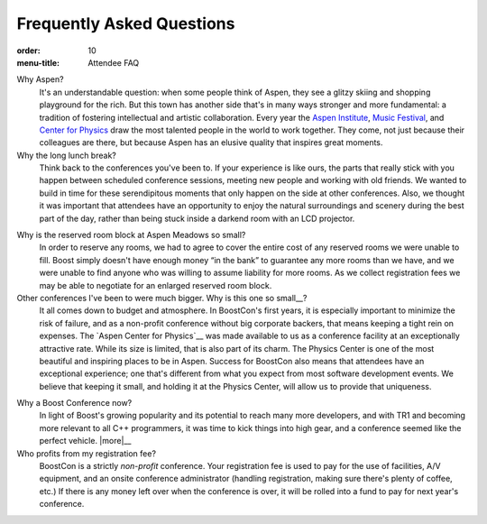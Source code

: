 .. Copyright David Abrahams 2007. Distributed under the Boost
.. Software License, Version 1.0. (See accompanying
.. file LICENSE_1_0.txt or copy at http://www.boost.org/LICENSE_1_0.txt)

Frequently Asked Questions
==========================

:order: 10
:menu-title: Attendee FAQ

Why Aspen?
  It's an understandable question: when some people think of Aspen,
  they see a glitzy skiing and shopping playground for the rich.
  But this town has another side that's in many ways stronger and
  more fundamental: a tradition of fostering intellectual and
  artistic collaboration.  Every year the `Aspen Institute`_, `Music
  Festival`_, and `Center for Physics`_ draw the most talented people in
  the world to work together.  They come, not just because their
  colleagues are there, but because Aspen has an elusive quality
  that inspires great moments.

Why the long lunch break?
  Think back to the conferences you've been to.  If your experience
  is like ours,
  the parts that really stick with you happen between scheduled
  conference sessions, meeting new people and working with old
  friends.  We wanted to build in time for these serendipitous
  moments that only happen on the side at other conferences.  Also,
  we thought it was important that attendees have an opportunity to
  enjoy the natural surroundings and scenery during the best part
  of the day, rather than being stuck inside a darkend room with an
  LCD projector.

.. _small block:

Why is the reserved room block at Aspen Meadows so small?  
  In order to reserve any rooms, we had to agree to cover the
  entire cost of any reserved rooms we were unable to fill.  Boost
  simply doesn't have enough money “in the bank” to guarantee any
  more rooms than we have, and we were unable to find anyone who
  was willing to assume liability for more rooms.  As we collect
  registration fees we may be able to negotiate for an enlarged
  reserved room block.

Other conferences I've been to were much bigger.  Why is this one so small__?
  It all comes down to budget and atmosphere.  In BoostCon's first
  years, it is especially important to minimize the risk of
  failure, and as a non-profit conference without big corporate
  backers, that means keeping a tight rein on expenses.  The `Aspen
  Center for Physics`__ was made available to us as a conference
  facility at an exceptionally attractive rate.  While its size is
  limited, that is also part of its charm.  The Physics
  Center is one of the most beautiful and inspiring places to be in
  Aspen.  Success for BoostCon also means that attendees have an
  exceptional experience; one that's different from what you expect
  from most software development events.  We believe that keeping
  it small, and holding it at the Physics Center, will allow us to
  provide that uniqueness.

__ /about#size
__ /location/site

Why a Boost Conference now?
  In light of Boost's growing popularity and its potential to reach
  many more developers, and with TR1 and becoming more relevant to
  all C++ programmers, it was time to kick things into high
  gear, and a conference seemed like the perfect vehicle.  |more|__

Who profits from my registration fee?
  BoostCon is a strictly *non-profit* conference.  Your
  registration fee is used to pay for the use of facilities, A/V
  equipment, and an onsite conference administrator (handling
  registration, making sure there's plenty of coffee, etc.)  
  If there is any money left over when the conference is over, it
  will be rolled into a fund to pay for next year's conference.

__ /about

.. |more| replace:: *more...*

__ http://www.conferences.indiana.edu

.. _Aspen Institute: http://www.aspeninstitute.org/
.. _Music Festival: http://www.aspenmusicfestival.com
.. _Center for Physics: http://aspenphys.org
